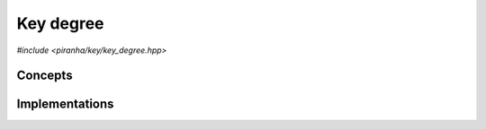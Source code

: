 .. _key_key_degree:

Key degree
==========

.. todo::

   Document key specialisations.

*#include <piranha/key/key_degree.hpp>*

.. cpp:function:: template <piranha::KeyDegreeType T> auto piranha::key_degree(T &&x, const piranha::symbol_fset &s)
.. cpp:function:: template <piranha::KeyDegreeType T> auto piranha::key_degree(T &&x, const piranha::symbol_idx_fset &idx, const piranha::symbol_fset &s)

   These functions return respectively the total and partial degree of the input key *x*.

   What is meant exactly by *degree* depends on the type of of *x*, but, generally speaking,
   this function is intended to return the *polynomial degree* of a symbolic expression.
   For instance, for a monomial such as

   .. math::

      3xy^2z

   the total degree should be 4. The *partial* degree is the degree when only a subset of all
   symbols in an expression are considered. For the expression above, the partial
   degree when only the symbols :math:`x` and :math:`y` are considered will be 3. The input
   argument *idx* indicates the indices in *s* of the symbols that need to be taken into account
   when computing the partial degree.

   The implementations are delegated to the call operators of the :cpp:class:`piranha::key_degree_impl`
   function object. The bodies of these functions are equivalent respectively to

   .. code-block:: c++

      return piranha::key_degree_impl<Tp>{}(x, s);

   and

   .. code-block:: c++

      return piranha::key_degree_impl<Tp>{}(x, idx, s);

   where ``Tp`` is ``T`` after the removal of reference and cv-qualifiers,
   and *x* is perfectly forwarded to the call operators of :cpp:class:`piranha::key_degree_impl`.

   Piranha provides specialisations of :cpp:class:`piranha::key_degree_impl` for some of the available key types.
   See the :ref:`implementation <key_key_degree_impls>` section below for more details about the available
   specialisations.

   :param x: the input key.
   :param idx: the indices in *s* of the symbols that will be considered in the computation of the partial degree.
   :param s: the symbol set associated to *x*.

   :return: the total or partial degree of *x*.

   :exception unspecified: any exception thrown by the call operator of :cpp:class:`piranha::key_degree_impl`.

Concepts
--------

.. cpp:concept:: template <typename T> piranha::KeyDegreeType

   This concept is satisfied if both overloads of :cpp:func:`piranha::key_degree()` can be called
   with a first argument of type ``T``. Specifically, this concept will be satisfied if both

   .. code-block:: c++

      piranha::key_degree_impl<Tp>{}(std::declval<T>(), std::declval<const piranha::symbol_fset &>())

   and

   .. code-block:: c++

      piranha::key_degree_impl<Tp>{}(std::declval<T>(), std::declval<const piranha::symbol_idx_fset &>(),
                                     std::declval<const piranha::symbol_fset &>())

   (where ``Tp`` is ``T`` after the removal of reference and cv-qualifiers) are valid expressions
   whose types are :cpp:concept:`returnable <piranha::Returnable>`.

.. _key_key_degree_impls:

Implementations
---------------

.. cpp:class:: template <typename T> piranha::key_degree_impl

   Unspecialised version of the function object implementing :cpp:func:`piranha::key_degree()`.

   This default implementation does not define any call operator, and thus no default implementation
   of :cpp:func:`piranha::key_degree()` is available.
